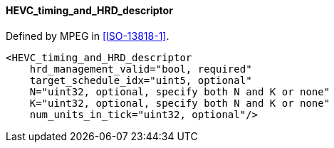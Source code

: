 ==== HEVC_timing_and_HRD_descriptor

Defined by MPEG in <<ISO-13818-1>>.

[source,xml]
----
<HEVC_timing_and_HRD_descriptor
    hrd_management_valid="bool, required"
    target_schedule_idx="uint5, optional"
    N="uint32, optional, specify both N and K or none"
    K="uint32, optional, specify both N and K or none"
    num_units_in_tick="uint32, optional"/>
----
